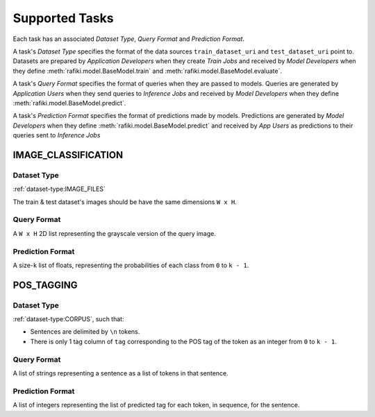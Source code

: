 .. _`tasks`:

Supported Tasks
====================================================================

Each task has an associated `Dataset Type`, `Query Format` and `Prediction Format`. 

A task's `Dataset Type` specifies the format of the data sources ``train_dataset_uri`` and  ``test_dataset_uri`` point to. 
Datasets are prepared by `Application Developers` when they create `Train Jobs` 
and received by `Model Developers` when they define :meth:`rafiki.model.BaseModel.train` and :meth:`rafiki.model.BaseModel.evaluate`.

A task's `Query Format` specifies the format of queries when they are passed to models. 
Queries are generated by `Application Users` when they send queries to `Inference Jobs` 
and received by `Model Developers` when they define :meth:`rafiki.model.BaseModel.predict`.

A task's `Prediction Format` specifies the format of predictions made by models. 
Predictions are generated by `Model Developers` when they define :meth:`rafiki.model.BaseModel.predict`
and received by `App Users` as predictions to their queries sent to `Inference Jobs` 

.. seealso:: :ref:`making-predictions`


IMAGE_CLASSIFICATION
--------------------------------------------------------------------

Dataset Type
^^^^^^^^^^^^^^^^^^^^^^^^^^^^^^^^^^^^^^^^^^^^^^^^^^^^^^^^^^^^^^^^^^^^

:ref:`dataset-type:IMAGE_FILES`

The train & test dataset's images should be have the same dimensions ``W x H``.

Query Format 
^^^^^^^^^^^^^^^^^^^^^^^^^^^^^^^^^^^^^^^^^^^^^^^^^^^^^^^^^^^^^^^^^^^^

A ``W x H`` 2D list representing the grayscale version of the query image. 

Prediction Format 
^^^^^^^^^^^^^^^^^^^^^^^^^^^^^^^^^^^^^^^^^^^^^^^^^^^^^^^^^^^^^^^^^^^^

A size-``k`` list of floats, representing the probabilities of each class from ``0`` to ``k - 1``.

POS_TAGGING
--------------------------------------------------------------------

Dataset Type
^^^^^^^^^^^^^^^^^^^^^^^^^^^^^^^^^^^^^^^^^^^^^^^^^^^^^^^^^^^^^^^^^^^^

:ref:`dataset-type:CORPUS`, such that:

- Sentences are delimited by  ``\n`` tokens.
- There is only 1 tag column of ``tag`` corresponding to the POS tag of the token as an integer from ``0`` to ``k - 1``.


Query Format 
^^^^^^^^^^^^^^^^^^^^^^^^^^^^^^^^^^^^^^^^^^^^^^^^^^^^^^^^^^^^^^^^^^^^

A list of strings representing a sentence as a list of tokens in that sentence.

Prediction Format 
^^^^^^^^^^^^^^^^^^^^^^^^^^^^^^^^^^^^^^^^^^^^^^^^^^^^^^^^^^^^^^^^^^^^

A list of integers representing the list of predicted tag for each token, in sequence, for the sentence.
